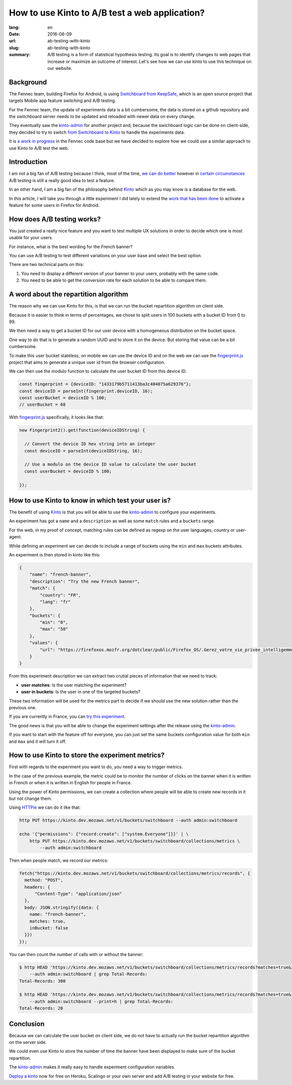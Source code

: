 How to use Kinto to A/B test a web application?
###############################################

:lang: en
:date: 2016-06-09
:url: ab-testing-with-kinto
:slug: ab-testing-with-kinto
:summary: A/B testing is a form of statistical hypothesis testing. Its
          goal is to identify changes to web pages that increase or
          maximize an outcome of interest. Let's see how we can use
          kinto to use this technique on our website.


Background
==========

The Fennec team, building Firefox for Android, is using
`Switchboard from KeepSafe`_, which is an open source project that
targets Mobile app feature switching and A/B testing.

For the Fennec team, the update of experiments data is a bit
cumbersome, the data is stored on a github repository and the
switchboard server needs to be updated and reloaded with newer data on
every change.

They eventually saw the `kinto-admin`_ for another project and,
because the swichboard logic can be done on client-side, they decided
to try to switch `from Switchboard to Kinto`_ to handle the experiments
data.

It is `a work in progress`_ in the Fennec code base but we have
decided to explore how we could use a similar approach to use Kinto to
A/B test the web.

.. _`Switchboard from KeepSafe`: https://github.com/KeepSafe/Switchboard
.. _`a work in progress`: https://bugzilla.mozilla.org/show_bug.cgi?id=1271860
.. _`from Switchboard to Kinto`: https://github.com/mozilla-services/switchboard-experiments/


Introduction
============

I am not a big fan of A/B testing because I think, most of the time,
`we can do better`_ however in `certain circumstances`_ A/B testing is
still a really good idea to test a feature.

.. image:: {filename}/images/kinto-logo.png
    :alt: The Kinto Logo


In an other hand, I am a big fan of the philosophy behind Kinto_ which
as you may know is a database for the web.

In this article, I will take you through a little experiment I did
lately to extend the `work that has been done`_ to activate a feature
for some users in Firefox for Android.

.. _`we can do better`: http://stevehanov.ca/blog/index.php?id=132
.. _`certain circumstances`: https://vwo.com/blog/multi-armed-bandit-algorithm/
.. _`work that has been done`: https://github.com/mozilla-services/switchboard-experiments/


How does A/B testing works?
===========================

You just created a really nice feature and you want to test multiple
UX solutions in order to decide which one is most usable for your users.

For instance, what is the best wording for the French banner?

You can use A/B testing to test different variations on your user
base and select the best option.

There are two technical parts on this:

1. You need to display a different version of your banner to your users,
   probably with the same code.
2. You need to be able to get the conversion rate for each solution to
   be able to compare them.


A word about the repartition algorithm
======================================

The reason why we can use Kinto for this, is that we can run the
bucket repartition algorithm on client side.

Because it is easier to think in terms of percentages, we chose to
split users in 100 buckets with a bucket ID from 0 to 99.

We then need a way to get a bucket ID for our user device with a
homogeneous distribution on the bucket space.

One way to do that is to generate a random UUID and to store it on the
device. But storing that value can be a bit cumbersome.

To make this user bucket stateless, on mobile we can use the device ID
and on the web we can use the `fingerprint.js`_ project that aims to
generate a unique user id from the browser configuration.

We can then use the modulo function to calculate the user bucket ID
from this device ID.

.. code-block:: javascript

    const fingerprint = {deviceID: "1433179b5711413ba3c404075a629376"};
    const deviceID = parseInt(fingerprint.deviceID, 16);
    const userBucket = deviceID % 100;
    // userBucket = 68


With `fingerprint.js`_ specifically, it looks like that:

.. code-block:: javascript

    new Fingerprint2().get(function(deviceIDString) {

      // Convert the device ID hex string into an integer
      const deviceID = parseInt(deviceIDString, 16);

      // Use a modulo on the device ID value to calculate the user bucket
      const userBucket = deviceID % 100;

    });


How to use Kinto to know in which test your user is?
====================================================

The benefit of using Kinto_ is that you will be able to use the
`kinto-admin`_ to configure your experiments.

.. image:: {filename}/images/kinto-admin-screenshot.png
    :alt: Adding an experiment with the kinto-admin.

An experiment has got a ``name`` and a ``description`` as well as some
``match`` rules and a ``buckets`` range.

For the web, in my proof of concept, matching rules can be defined as
regexp on the user languages, country or user-agent.

While defining an experiment we can decide to include a range of
buckets using the ``min`` and ``max`` buckets attributes.

An experiment is then stored in kinto like this:

.. code-block:: json

    {
        "name": "french-banner",
        "description": "Try the new French banner",
        "match": {
            "country": "FR",
            "lang": "fr"
        },
        "buckets": {
            "min": "0",
            "max": "50"
        },
        "values": {
            "url": "https://firefoxos.mozfr.org/dotclear/public/Firefox_OS/.Gerez_votre_vie_privee_intelligemment_Mozilla_m.png"
        }
    }


From this experiment description we can extract two crutial pieces of
information that we need to track:

- **user matches**: Is the user matching the experiment?
- **user in buckets**: Is the user in one of the targeted buckets?

These two information will be used for the metrics part to decide if we
should use the new solution rather than the previous one.

If you are currently in France, you can `try this experiment`_.

The good news is that you will be able to change the experiment
settings after the release using the `kinto-admin`_.

If you want to start with the feature off for everyone, you can just
set the same buckets configuration value for both ``min`` and ``max``
and it will turn it off.


.. _Kinto: http://www.kinto-storage.org/
.. _`kinto-admin`: https://github.com/Kinto/kinto-admin
.. _`fingerprint.js`: https://github.com/Valve/fingerprintjs2
.. _`try this experiment`: https://mozilla-services.github.io/switchboard-experiments-kinto/


How to use Kinto to store the experiment metrics?
=================================================

First with regards to the experiment you want to do, you need a way to
trigger metrics.

In the case of the previous example, the metric could be to monitor
the number of clicks on the banner when it is written in French or when
it is written in English for people in France.

Using the power of Kinto permissions, we can create a collection where
people will be able to create new records in it but not change them.

Using HTTPie_ we can do it like that:

.. code-block:: bash

    http PUT https://kinto.dev.mozaws.net/v1/buckets/switchboard --auth admin:switchboard

    echo '{"permissions": {"record:create": ["system.Everyone"]}}' | \
        http PUT https://kinto.dev.mozaws.net/v1/buckets/switchboard/collections/metrics \
            --auth admin:switchboard

.. _HTTPie: https://httpie.org

Then when people match, we record our metrics:

.. code-block:: javascript

    fetch("https://kinto.dev.mozaws.net/v1/buckets/switchboard/collections/metrics/records", {
      method: "POST",
      headers: {
          "Content-Type": "application/json"
      },
      body: JSON.stringify({data: {
        name: "french-banner",
        matches: true,
        inBucket: false
      }})
    });


You can then count the number of calls with or without the banner:

.. code-block:: bash

    $ http HEAD 'https://kinto.dev.mozaws.net/v1/buckets/switchboard/collections/metrics/records?matches=true&inBucket=true' \
        --auth admin:switchboard | grep Total-Records:
    Total-Records: 300

    $ http HEAD 'https://kinto.dev.mozaws.net/v1/buckets/switchboard/collections/metrics/records?matches=true&inBucket=false' \
        --auth admin:switchboard --print=h | grep Total-Records:
    Total-Records: 20


Conclusion
==========

Because we can calculate the user bucket on client side, we do not
have to actually run the bucket repartition algorithm on the server side.

We could even use Kinto to store the number of time the banner have
been displayed to make sure of the bucket repartition.

The `kinto-admin`_ makes it really easy to handle experiment
configuration variables.

`Deploy a kinto`_ now for free on Heroku, Scalingo or your own server
and add A/B testing in your website for free.

.. _`Deploy a kinto`: http://kinto.readthedocs.io/en/latest/tutorials/install.html#deploying-on-cloud-providers
